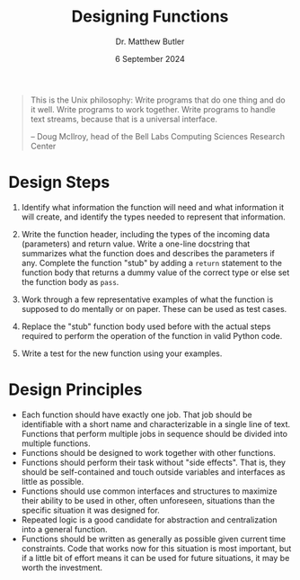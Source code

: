#+title: Designing Functions
#+date: 6 September 2024
#+author: Dr. Matthew Butler
#+startup: show2levels
:EXPORT:
#+latex_class: tufte-handout
#+options: toc:nil
#+latex_compiler: xelatex
#+latex_header: \usepackage[final]{microtype}
#+latex_header: \usepackage{fontspec}
#+latex_header: \setmainfont{Gentium Plus}
#+latex_header: \setmonofont[Scale=0.8]{Maple Mono NF}
#+latex_header: \renewcommand\allcapsspacing[1]{{\addfontfeature{LetterSpace=15}#1}}
#+latex_header: \renewcommand\smallcapsspacing[1]{{\addfontfeature{LetterSpace=10}#1}}
:END:

#+begin_quote
This is the Unix philosophy: Write programs that do one thing and do it well. Write programs to work together. Write programs to handle text streams, because that is a universal interface.

-- Doug McIlroy, head of the Bell Labs Computing Sciences Research Center
#+end_quote

* Design Steps
  1. Identify what information the function will need and what information it will create, and identify the types needed to represent that information.

  2. Write the function header, including the types of the incoming data (parameters) and return value. Write a one-line docstring that summarizes what the function does and describes the parameters if any. Complete the function "stub" by adding a ~return~ statement to the function body that returns a dummy value of the correct type or else set the function body as ~pass~.

  3. Work through a few representative examples of what the function is supposed to do mentally or on paper. These can be used as test cases.

  4. Replace the "stub" function body used before with the actual steps required to perform the operation of the function in valid Python code.

  5. Write a test for the new function using your examples.

* Design Principles
- Each function should have exactly one job. That job should be identifiable with a short name and characterizable in a single line of text. Functions that perform multiple jobs in sequence should be divided into multiple functions.
- Functions should be designed to work together with other functions.
- Functions should perform their task without "side effects". That is, they should be self-contained and touch outside variables and interfaces as little as possible.
- Functions should use common interfaces and structures to maximize their ability to be used in other, often unforeseen, situations than the specific situation it was designed for.
- Repeated logic is a good candidate for abstraction and centralization into a general function.
- Functions should be written as generally as possible given current time constraints. Code that works now for this situation is most important, but if a little bit of effort means it can be used for future situations, it may be worth the investment.


